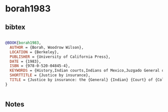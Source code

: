 * borah1983




** bibtex

#+NAME: bibtex
#+BEGIN_SRC bibtex

@BOOK{borah1983,
  AUTHOR = {Borah, Woodrow Wilson},
  LOCATION = {Berkeley},
  PUBLISHER = {University of California Press},
  DATE = {1983},
  ISBN = {978-0-520-04845-4},
  KEYWORDS = {History,Indian courts,Indians of Mexico,Juzgado General de Indios,Legal status,laws,etc. History,Mexico,New Spain},
  SHORTTITLE = {Justice by insurance},
  TITLE = {Justice by insurance: the {General} {Indian} {Court} of {Colonial} {Mexico} and the legal aides of the half-real},
}


#+END_SRC




** Notes

